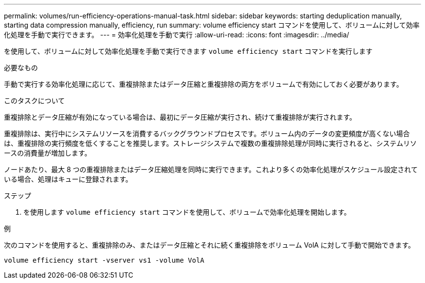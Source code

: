 ---
permalink: volumes/run-efficiency-operations-manual-task.html 
sidebar: sidebar 
keywords: starting deduplication manually, starting data compression manually, efficiency, run 
summary: volume efficiency start コマンドを使用して、ボリュームに対して効率化処理を手動で実行できます。 
---
= 効率化処理を手動で実行
:allow-uri-read: 
:icons: font
:imagesdir: ../media/


[role="lead"]
を使用して、ボリュームに対して効率化処理を手動で実行できます `volume efficiency start` コマンドを実行します

.必要なもの
手動で実行する効率化処理に応じて、重複排除またはデータ圧縮と重複排除の両方をボリュームで有効にしておく必要があります。

.このタスクについて
重複排除とデータ圧縮が有効になっている場合は、最初にデータ圧縮が実行され、続けて重複排除が実行されます。

重複排除は、実行中にシステムリソースを消費するバックグラウンドプロセスです。ボリューム内のデータの変更頻度が高くない場合は、重複排除の実行頻度を低くすることを推奨します。ストレージシステムで複数の重複排除処理が同時に実行されると、システムリソースの消費量が増加します。

ノードあたり、最大 8 つの重複排除またはデータ圧縮処理を同時に実行できます。これより多くの効率化処理がスケジュール設定されている場合、処理はキューに登録されます。

.ステップ
. を使用します `volume efficiency start` コマンドを使用して、ボリュームで効率化処理を開始します。


.例
次のコマンドを使用すると、重複排除のみ、またはデータ圧縮とそれに続く重複排除をボリューム VolA に対して手動で開始できます。

`volume efficiency start -vserver vs1 -volume VolA`
